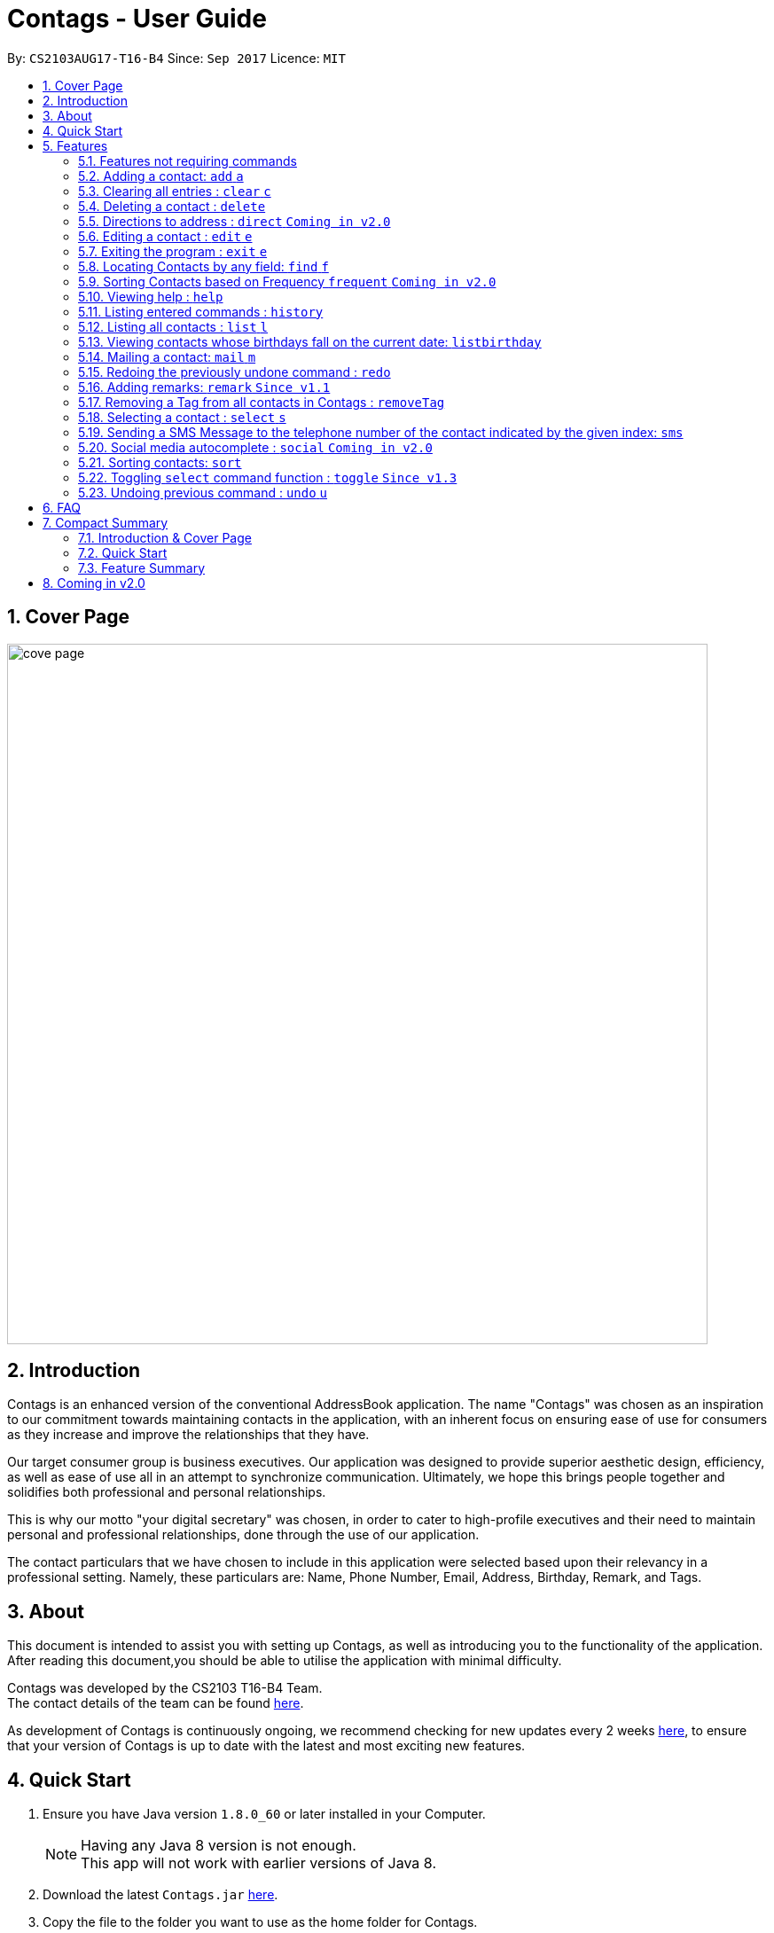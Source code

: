 = Contags - User Guide
:toc:
:toc-title:
:toc-placement: preamble
:sectnums:
:imagesDir: images
:stylesDir: stylesheets
:experimental:
ifdef::env-github[]
:tip-caption: :bulb:
:note-caption: :information_source:
endif::[]
:repoURL: https://github.com/CS2103AUG2017-T16-B4/main

By: `CS2103AUG17-T16-B4`      Since: `Sep 2017`      Licence: `MIT`

== Cover Page

image::cove_page.jpg[width="790"]

== Introduction

Contags is an enhanced version of the conventional AddressBook application.
The name "Contags" was chosen as an inspiration to our commitment towards maintaining contacts in the application, with an
inherent focus on ensuring ease of use for consumers as they increase and improve the relationships that they have.

Our target consumer group is business executives. Our application was designed to provide superior aesthetic design, efficiency, as well as ease of use all in
an attempt to synchronize communication. Ultimately, we hope this brings people together and solidifies both
professional and personal relationships.

This is why our motto "your digital secretary" was chosen, in order to cater to high-profile executives and their need
to maintain personal and professional relationships, done through the use of our application.

The contact particulars that we have chosen to include in this application were selected based upon their relevancy in a
professional setting. Namely, these particulars are: Name, Phone Number, Email, Address, Birthday, Remark, and Tags.

== About

This document is intended to assist you with setting up Contags, as well as introducing you to the functionality of the application. After reading this document,you should be able to utilise the application with minimal difficulty.

Contags was developed by the CS2103 T16-B4 Team. +
The contact details of the team can be found <<ContactUs#, here>>.

As development of Contags is continuously ongoing, we recommend checking for new updates every 2 weeks link:{https://github.com/CS2103AUG2017-T16-B4/main}/releases[here], to ensure that your version of Contags is up to date with the latest and most exciting new features.

== Quick Start

.  Ensure you have Java version `1.8.0_60` or later installed in your Computer.
+
[NOTE]
Having any Java 8 version is not enough. +
This app will not work with earlier versions of Java 8.
+
.  Download the latest `Contags.jar` link:{repoURL}/releases[here].
.  Copy the file to the folder you want to use as the home folder for Contags.
.  Double-click the file to start Contags. The GUI should appear in a few seconds.
+
image::Ui.png[width="790"]
+
.  Type the command in the command box and press kbd:[Enter] to execute it. +
* e.g. typing *`help`* and pressing kbd:[Enter] will open the help window.
.  Below are some examples of the commands that you can try:

* *`list`* : lists all contacts.
* **`add`**`n/John Doe p/98765432 e/johnd@example.com a/John street, block 123, #01-01` : adds a contact named
`John Doe` to Contags.
* **`delete`**`3` : deletes the 3rd contact shown in the current list.
* *`exit`* : exits the app.

. You can refer to the link:#features[Features] section below for more details of the commands available in Contags.

== Features

This section details the full list of commands that Contags currently supports, and walks you through using each of the commands, with examples provided too.
Do take a look to understand how to use all the features that Contags provides you with to get the full use out of Contags! +

The Command Format Summary _(Figure 5.0.1)_ given below, guides you through how the commands are to be used and gives a brief explanation on how we describe the use of the commands.

*Command Format Summary*
===========
 * Words in `UPPER_CASE` are the parameters to be supplied by you, the user. +
 ** e.g. in `add n/NAME`, `NAME` is a parameter which can be used as `add n/John Doe`.
 * Items in square brackets are optional.
 ** e.g `n/NAME [t/TAG]` can be used as `n/John Doe t/friend` or as `n/John Doe`.
 * Items with `…`​ after them can be used multiple times including zero times.
 ** e.g. `[t/TAG]...` can be used as `{nbsp}` (i.e. 0 times), `t/friend`, `t/friend t/family` etc.
 * Parameters can be in any order.
 ** e.g. if the command specifies `n/NAME p/PHONE_NUMBER`, `p/PHONE_NUMBER n/NAME` is also acceptable.
 * Commands with an alias indicates that the command word can be substituted with that letter instead when typing in the command. +
 ** e.g. in `add n/NAME`, `a n/NAME` will also work.
===========
_Figure 5.0.1 :Command Format Summary_

=== Features not requiring commands

The features in this subsection do not require any commands to execute and are already working automatically in Contags. They are documented here for your reference.

==== Coloured tags

Each unique tag currently has a colour pre-fixed to that tag name, for you to easily identify different groups of tags that you have added. +
You cannot individually set the colour you want for each tag, but this feature will be added in a future update to Contags.

==== Saving the data

Contags data are saved in the hard disk automatically after any command that changes the data. +
There is no need for you to save manually.

=== Adding a contact: `add` `a`

Adds a contact to Contags. +
Format: `add n/NAME p/PHONE_NUMBER e/EMAIL a/ADDRESS b/BIRTHDAY [s/SOCIAL_MEDIA_URL] [t/TAG]...` +
Alias: `a`

****
* A person can have any number of tags (including 0). +
* Social Media Url is an optional field.
****

Examples:

* `add n/John Doe p/98765432 e/johnd@example.com a/John street, block 123, #01-01`
* `add n/Betsy Crowe t/friend e/betsycrowe@example.com a/Newgate Prison p/1234567 t/criminal`

=== Clearing all entries : `clear` `c`

Clears all entries from Contags. +
Format: `clear` +
Alias: `c` +

=== Deleting a contact : `delete`

Deletes the specified contact from Contags. +
Format: `delete INDEX`

****
* Deletes the contact at the specified `INDEX`.
* The index refers to the index number shown in the most recent listing.
* The index *must be a positive integer*. e.g. `1`, `2`, `3`, `...`.
****

Examples:

* `list` +
`delete 2` +
Deletes the 2nd contact in Contags.
* `find Betsy` +
`delete 1` +
Deletes the 1st contact in the results of the `find` command.

=== Directions to address : `direct` `Coming in v2.0`

Provides directions to the address of the selected contact. +
Format: `direct`

=== Editing a contact : `edit` `e`

Edits an existing contact in Contags. +
Format: `edit INDEX [n/NAME] [p/PHONE] [e/EMAIL] [a/ADDRESS] [b/BIRTHDAY] [s/SOCIAL_MEDIA_URL] [t/TAG]...` +
Alias: `e`
****
* Edits the contact at the specified `INDEX`. The index refers to the index number shown in the last contact listing. The index *must be a positive integer* 1, 2, 3, ...
* At least one of the optional fields must be provided.
* Existing values will be updated to the input values.
* When editing tags, the existing tags of the contact will be removed i.e adding of tags is not cumulative.
* You can remove all the contact's tags by typing `t/` without specifying any tags after it.
****

Examples:

* `edit 1 p/91234567 e/johndoe@example.com` +
Edits the phone number and email address of the 1st contact to be `91234567` and `johndoe@example.com` respectively.
* `edit 2 n/Betsy Crower t/` +
Edits the name of the 2nd contact to be `Betsy Crower` and clears all existing tags.

=== Exiting the program : `exit` `e`

Exits the program. +
Format: `exit`

// tag::findCommand[]

=== Locating Contacts by any field: `find` `f`

Finds contacts whose names, and any other information particular fields contain any of the given keywords. +
Format: `find KEYWORD [MORE_KEYWORDS]` +
Alias: `f`

****
* The search is case insensitive. e.g `hans` will match `Hans`.
* The order of the keywords does not matter. e.g. `Hans Bo` will match `Bo Hans`.
* All fields (including name) are searched.
* Only full words will be matched e.g. `Han` will not match `Hans`.
* Contacts matching at least one keyword will be returned. e.g. `Hans Bo` will return `Hans Gruber`, `Bo Yang`.
****

Examples:

* `find Clementi` +
Returns `Clementi Street 123`, and contact with this Address: `John Doe`.
* `find Clementi Bugis Tuas` +
Returns any contacts having addresses `Clementi`, `Bugis`, or `Tuas`.

// end::findCommand[]

=== Sorting Contacts based on Frequency `frequent` `Coming in v2.0`

Displays a list of sorted contacts in Contags based upon the frequency of communication between user and
contact. +
Format: `frequent`

****
* Sorts all contacts based upon frequency of communication.
* Contacts that have been communicated with most frequently will appear at the top of the list.
* Application determines frequency by keeping a counter of contact particulars that have been accessed since the contact
has been added.
* All contact particulars that have been accessed add an equal count of 1 to this counter.
****

Examples:

* `frequent` +
Displays a list of sorted contacts based upon the frequency of communication.

=== Viewing help : `help`
Require assistance or some guide? `help` opens the help window within Contags. +
Format: `help`

[TIP]
Pressing kbd:[F1] will also open the help window. Try it out if you are unsure of what to do and need some help.

=== Listing entered commands : `history`

Lists all the commands that you have entered in reverse chronological order. +
Format: `history`

[NOTE]
====
Pressing the kbd:[&uarr;] and kbd:[&darr;] arrows will display the previous and next input respectively in the command box.
====
=== Listing all contacts : `list` `l`

To view a list of all your contacts, you can enter `list`. +
Format: `list` +
Alias: `l`

=== Viewing contacts whose birthdays fall on the current date: `listbirthday`

Lists the contacts whose birthdays matches the current date. +
Format: `listbirthday`

****
* Lists the contacts in order of the most updated list.
****

=== Mailing a contact: `mail` `m`

Mails a contact in Contags. +
Format: `mail to/[EMAIL] title/[SUBJECT] message/[MESSAGE]` +
Alias: `m` +
Examples:

* `mail to/john@gmail.com title/hi message/hello` +
Opens up mail application and to, title and message fields of the mail will be automatically filled in.

=== Redoing the previously undone command : `redo`

Reverses the most recent `undo` command. +
Format: `redo`

Examples:

* `delete 1` +
`undo` +
The `delete 1` command has been undone. +
`redo` +
The `delete 1` command has been reapplied. +

* `delete 1` +
`redo` +
The `redo` command fails as there are no `undo` commands executed previously.

* `delete 1` +
`clear` +
`undo` +
The `clear` command has been undone. +
`undo` +
The `delete 1` command has been undone. +
`redo` +
The `delete 1` command has been reapplied. +
`redo` +
 The `clear` command has been reapplied. +

=== Adding remarks: `remark` `Since v1.1`

Edits the remark for a contact specified in the INDEX.

Format: `remark INDEX r/[REMARK]`

Examples:

* `remark 1 r/Likes to drink coffee.` +
Edits the remark for the first contact to `Likes to drink coffee.`
* `remark 1 r/` +
Removes the remark for the first contact.

// tag::removeTag[]

=== Removing a Tag from all contacts in Contags : `removeTag`

Removes the Tag specified by the tag name. +
Format: `removeTag TAG`

****
* The search is case sensitive. e.g `friends` will NOT match with `Friends`.
* All instances of the tag will be removed from the Contags.
****

Examples:

* `removeTag friends` +
Searches through all contacts in the Contags and deletes all instances of the Tag `friends`.

// end::removeTag[]

=== Selecting a contact : `select` `s`

Selects the contact identified by the index number used in the last contact listing. +
Format: `select INDEX` +
Alias: `s`
****
* Selects the contact and loads a Google Maps search of the contact's specified address
* Selects the contact and loads either a Google Maps search of the person's specified address, or the person's specified social media link
 at the specified `INDEX`.
* The function is toggled using the `toggle` command.
* The index refers to the index number shown in the most recent listing.
* The index *must be a positive integer*. e.g. `1`, `2`, `3`, `...`.
****

Examples:

* `list` +
`select 2` +
Selects the 2nd contact in Contags.
* `find Betsy` +
`select 1` +
Selects the 1st contact in the results of the `find` command.

// tag::smsContact[]

=== Sending a SMS Message to the telephone number of the contact indicated by the given index: `sms`

Sends a SMS message from the user's phone number (to be configured) to the phone number indicated by the contact
particulars of the index given. +
Format: `sms INDEX text/MESSAGE`

****
* Message is sent directly to the Singapore extension of the phone number indicated
* Twilio Account must be set up properly, with correct authentication token. Currently synced to developer's account.
****

Examples:

* `sms 1 text/hello there!` +
Sends an sms message to the number of the contact indicated by the index, with the message "hello there!"

// end::smsContact[]

=== Social media autocomplete : `social` `Coming in v2.0`

Provides possible links to social media pages from various social media sites of the contact specified in the INDEX and allows the user to select the correct one to add to the contact +
Format: `social INDEX`

// tag::sort[]

=== Sorting contacts: `sort`

Want to change the way your list of contacts is displayed? `sort` sorts the list of contacts saved in Contags according to: +
`Name`, `Phone`, `Email`, `Address`, `Tag`. +
Format: `sort KEYWORD`

As an alternative, you can use the UI dropdown box _(Figure 5.21.1)_ located near the top-right hand corner of Contags to select how you want the list to be sorted.

image::sort_ui.png[width="200"]
_Figure 5.21.1 :Sort UI Dropdown Box_

****
* Sorts the list of contacts saved in Contags and then displays the sorted list. +
* Sorting is done in alphanumerical ascending order. +
* Keywords for sorting: `name`, `phone`, `email`, `address`, `tag`. +
* Keywords are *case-insensitive*. e.g. `sort name` and `sort NAME` both sorts the list . +
****

Examples:

* `sort name` +
List is sorted according to name in ascending order.
* `sort EMAIL` +
List is sorted according to email addresses in ascending order.
* `sort Address` +
List is sorted according to addresses in ascending order.

// end::sort[]

=== Toggling `select` command function : `toggle` `Since v1.3`

When used, toggles the function of the `select` command between displaying a Google Maps search and the specified social media page. +
Format: `toggle`

=== Undoing previous command : `undo` `u`

Restores Contags to the state before the previous _undoable_ command was executed. +
Format: `undo` +
Alias: `u`

[NOTE]
====
Undoable commands: those commands that modify Contags's content (`add`, `delete`, `edit` and `clear`).
====

Examples:

* `delete 1` +
`list` +
`undo` +
The `delete 1` command has been undone.

* `select 1` +
`list` +
`undo` +
The `undo` command fails as there are no undoable commands executed previously.

* `delete 1` +
`clear` +
`undo` +
The `clear` command has been undone. +
`undo` +
The `delete 1` command has been undone. +

== FAQ
This section contains some frequently asked questions and the relevant answers.
These should answer some of the doubts or questions that you may have while using Contags. +

*Q*: How do I transfer my data to another Computer? +
*A*: Install the app in the other computer and overwrite the empty data file it creates with the file that contains the
data of your previous Contags folder.

*Q*: Does Contags work without an internet connection? +
*A*: The primary features of Contags do not require an internet connection, but specific features of Contags such as the Google Maps search, social media integration, and email functionality cannot function as intended without an active internet connection on your computer.

*Q*: What if I want to add 2 different contacts of the same name? Does Contags allow that? +
*A*: Currently, Contags does not allow you to add 2 contacts of the exact same name, and as such we recommend that you append an identifier to the person's name to allow you to save the contact and distinguish between the 2 contacts. We are, however, planning on updating the add command to allow 2 contacts of the same name, as well as assisting you to distinguish between them.

*Q*: Can I use my mouse to access Contags' features? +
*A*: It depends on the specific feature that you wish to access. Some of Contags' features, e.g. `sort`, `select`, `find`, can be used by either clicking on the the UI elements in Contags or by typing in the commands in the command box. However, most of Contags' features are designed and built to rely primarily on the Command-Line Interface to minimise the amount of interactions with other forms of input apart from the keyboard.

*Q*: How does Contags work? +
*A*: Those interested in the mechanisms of Contags may reference the Developer Guide located <<DeveloperGuide#, here>>.

*Q*: How can I request new features for Contags? +
*A*: Suggestions are always welcome and you can provide us with the details of your ideas at devteam@contags.com.sg.

*Q*: How do I report any bugs to the developers? +
*A*: You can send a screenshot with the details regarding the bugs to help@contags.com.sg and we will get back to you as soon as possible.

== Compact Summary

This section provides a compact, executive summary of the entire User Guide of Contags. +
*Read this section first* if you want a quick overview of how to use Contags!

=== Introduction & Cover Page

* Contags is an enhanced version of the conventional AddressBook application, with a focus
on convenience as well as ease of use for professional executives in the business
workforce.
* Our slogan "Your Digital Secretary" encompasses this definition, as well as encapsulates our goal to digitize
 the job scope of a secretary with our development and efforts in Contags.


=== Quick Start

* You will need Java version `1.8.0_60` or later installed on your computer for Contags to work.
* To execute a command, type in the appropriate command word in the correct command format, then hit
the `enter` key on the computer.

=== Feature Summary

Here is a quick list of all the commands that Contags can execute:

[width="90%",cols="20%,<60%,<37%",options="header",]
|=======================================================================
|Type... |For... |Example
|``add n/NAME p/PHONE_NUMBER e/EMAIL a/ADDRESS b/BIRTHDAY [s/SOCIAL_MEDIA_URL] [t/TAG]...`` |adding a new contact | `add n/James Ho p/22224444 e/jamesho@example.com a/123, Clementi Rd, 1234665 b/01/01/1990 s/www.facebook.com/jamesho1990 t/friends`

|`clear` |deleting all contacts |`clear`

|`delete INDEX` |deleting a contact |`delete 3`

|`direct` |providing directions to the address of the selected contact |`direct`

|`edit INDEX [n/NAME] [p/PHONE_NUMBER] [e/EMAIL] [a/ADDRESS] [b/BIRTHDAY] [s/SOCIAL_MEDIA_URL] [t/TAG]...`` |editing details of a contact | `edit 2 p/28283912 e/happyboy99@example.com`

|`exit` |exiting Contags|`exit`

|`find KEYWORD [MORE_KEYWORDS]` |finding all contacts with that particular field |`find alex clementi james`

|`frequent`|displaying a list of the most frequent contacts contacted |`frequent`

|`help` |opening the help window |`help`

|`history` |displaying a list of previously entered commands |`history`

|`list` |displaying a list of all contacts |`list`

|`listbirthday`|displaying a list of contacts whose birthday matches the current date |`listbirthday`

|`mail INDEX` |sending an email to a contact through an external mail application |`mail 3`

|`redo` |redoing the last command (after undoing) |`redo`

|`remark INDEX r/[REMARK]` |adding a remark to a contact |`remark 2 r/likes coffee`

|`removeTag TAG` |removing a tag from all contacts |`removeTag friends`

|`select INDEX` |selecting a particular contact |`select 4`

|`sms INDEX` |sending an SMS to a contact |`sms 3`

|`social INDEX` |providing possible links to social media pages of the contact to add to the contact |`social 2`

|`sort KEYWORD` |displaying a sorted list of contacts based on the keyword provided |`sort phone`

|`toggle` |changing the display panel from the Google Maps search to the social media page |`toggle`

|`undo` |undoing the last command (if undoable) |`undo`
|=======================================================================

== Coming in v2.0

* Auto-login for mail and auto-sending of mail without needing to click send on the mail application.

* A reminder list that will pop up on the screen every time you open Contags.

* A meeting scheduler, where you can link to your calender application when you first install Contags. +
Subsequently, when you type in the command `free` followed by the contact's name or index, you will get a list of common
free timings with that contact.

* Contacts can be starred in Contags based on your preference to give priority in the list of
contacts.

* Social Media links displayed in the list of contacts will be divided into 2 parts, the first displaying which social media platform, and the second displaying the profile url.

* Multiple social media pages can be added to a single contact.

* Tag colors can be changed according to your preference by typing in the command `change` followed by the tag's name and the preferred color. +
** e.g. `change` `friends` `yellow` +
The color of the `friends` tag changes to `yellow`. +
** For a complete list of color names that you can use, you can refer to this color guide link:{https://www.quackit.com/css/css_color_codes.cfm[here].
